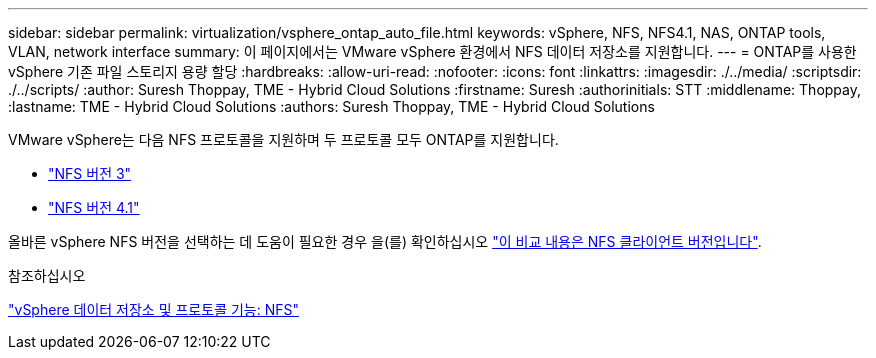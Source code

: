 ---
sidebar: sidebar 
permalink: virtualization/vsphere_ontap_auto_file.html 
keywords: vSphere, NFS, NFS4.1, NAS, ONTAP tools, VLAN, network interface 
summary: 이 페이지에서는 VMware vSphere 환경에서 NFS 데이터 저장소를 지원합니다. 
---
= ONTAP를 사용한 vSphere 기존 파일 스토리지 용량 할당
:hardbreaks:
:allow-uri-read: 
:nofooter: 
:icons: font
:linkattrs: 
:imagesdir: ./../media/
:scriptsdir: ./../scripts/
:author: Suresh Thoppay, TME - Hybrid Cloud Solutions
:firstname: Suresh
:authorinitials: STT
:middlename: Thoppay,
:lastname: TME - Hybrid Cloud Solutions
:authors: Suresh Thoppay, TME - Hybrid Cloud Solutions


[role="lead"]
VMware vSphere는 다음 NFS 프로토콜을 지원하며 두 프로토콜 모두 ONTAP를 지원합니다.

* link:vsphere_ontap_auto_file_nfs.html["NFS 버전 3"]
* link:vsphere_ontap_auto_file_nfs41.html["NFS 버전 4.1"]


올바른 vSphere NFS 버전을 선택하는 데 도움이 필요한 경우 을(를) 확인하십시오 link:++https://docs.vmware.com/en/VMware-vSphere/7.0/com.vmware.vsphere.storage.doc/GUID-8A929FE4-1207-4CC5-A086-7016D73C328F.html++["이 비교 내용은 NFS 클라이언트 버전입니다"].

.참조하십시오
link:virtualization/vsphere_ontap_best_practices.adoc#nfs["vSphere 데이터 저장소 및 프로토콜 기능: NFS"]
